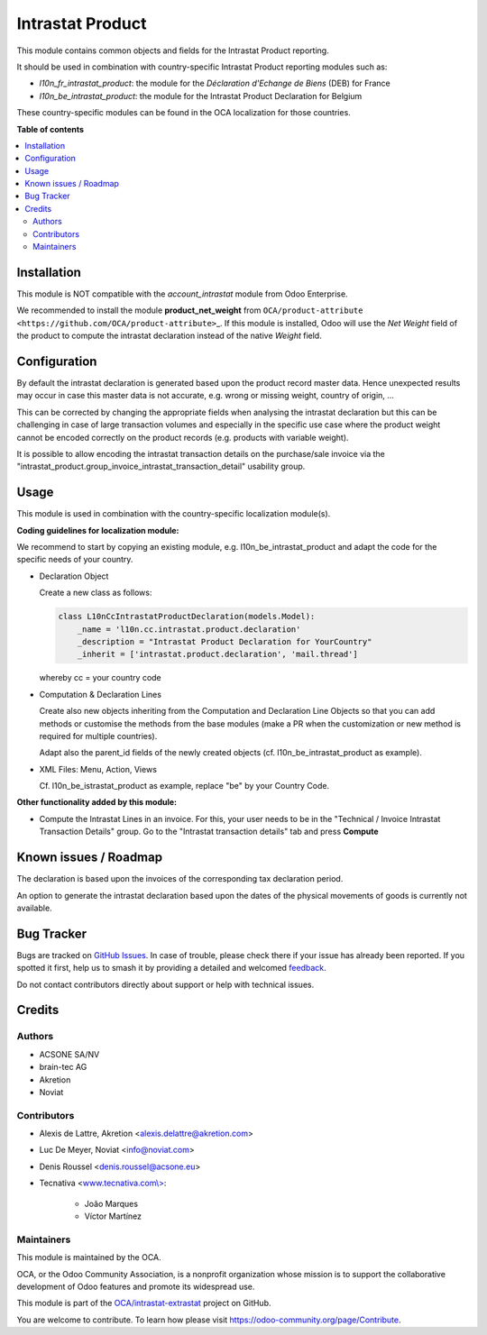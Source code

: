 =================
Intrastat Product
=================

.. 
   !!!!!!!!!!!!!!!!!!!!!!!!!!!!!!!!!!!!!!!!!!!!!!!!!!!!
   !! This file is generated by oca-gen-addon-readme !!
   !! changes will be overwritten.                   !!
   !!!!!!!!!!!!!!!!!!!!!!!!!!!!!!!!!!!!!!!!!!!!!!!!!!!!
   !! source digest: sha256:5d131dca813d056cad688547d837e97bb4b2f4d818ae80b2adbd9dc439acf21c
   !!!!!!!!!!!!!!!!!!!!!!!!!!!!!!!!!!!!!!!!!!!!!!!!!!!!

.. |badge1| image:: https://img.shields.io/badge/maturity-Beta-yellow.png
    :target: https://odoo-community.org/page/development-status
    :alt: Beta
.. |badge2| image:: https://img.shields.io/badge/licence-AGPL--3-blue.png
    :target: http://www.gnu.org/licenses/agpl-3.0-standalone.html
    :alt: License: AGPL-3
.. |badge3| image:: https://img.shields.io/badge/github-OCA%2Fintrastat--extrastat-lightgray.png?logo=github
    :target: https://github.com/OCA/intrastat-extrastat/tree/17.0/intrastat_product
    :alt: OCA/intrastat-extrastat
.. |badge4| image:: https://img.shields.io/badge/weblate-Translate%20me-F47D42.png
    :target: https://translation.odoo-community.org/projects/intrastat-extrastat-17-0/intrastat-extrastat-17-0-intrastat_product
    :alt: Translate me on Weblate
.. |badge5| image:: https://img.shields.io/badge/runboat-Try%20me-875A7B.png
    :target: https://runboat.odoo-community.org/builds?repo=OCA/intrastat-extrastat&target_branch=17.0
    :alt: Try me on Runboat

|badge1| |badge2| |badge3| |badge4| |badge5|

This module contains common objects and fields for the Intrastat Product
reporting.

It should be used in combination with country-specific Intrastat Product
reporting modules such as:

-  *l10n_fr_intrastat_product*: the module for the *Déclaration
   d'Echange de Biens* (DEB) for France
-  *l10n_be_intrastat_product*: the module for the Intrastat Product
   Declaration for Belgium

These country-specific modules can be found in the OCA localization for
those countries.

**Table of contents**

.. contents::
   :local:

Installation
============

This module is NOT compatible with the *account_intrastat* module from
Odoo Enterprise.

We recommended to install the module **product_net_weight** from
``OCA/product-attribute <https://github.com/OCA/product-attribute>``\ \_.
If this module is installed, Odoo will use the *Net Weight* field of the
product to compute the intrastat declaration instead of the native
*Weight* field.

Configuration
=============

By default the intrastat declaration is generated based upon the product
record master data. Hence unexpected results may occur in case this
master data is not accurate, e.g. wrong or missing weight, country of
origin, ...

This can be corrected by changing the appropriate fields when analysing
the intrastat declaration but this can be challenging in case of large
transaction volumes and especially in the specific use case where the
product weight cannot be encoded correctly on the product records (e.g.
products with variable weight).

It is possible to allow encoding the intrastat transaction details on
the purchase/sale invoice via the
"intrastat_product.group_invoice_intrastat_transaction_detail" usability
group.

Usage
=====

This module is used in combination with the country-specific
localization module(s).

**Coding guidelines for localization module:**

We recommend to start by copying an existing module, e.g.
l10n_be_intrastat_product and adapt the code for the specific needs of
your country.

-  Declaration Object

   Create a new class as follows:

   .. code:: python

      class L10nCcIntrastatProductDeclaration(models.Model):
          _name = 'l10n.cc.intrastat.product.declaration'
          _description = "Intrastat Product Declaration for YourCountry"
          _inherit = ['intrastat.product.declaration', 'mail.thread']

   whereby cc = your country code

-  Computation & Declaration Lines

   Create also new objects inheriting from the Computation and
   Declaration Line Objects so that you can add methods or customise the
   methods from the base modules (make a PR when the customization or
   new method is required for multiple countries).

   Adapt also the parent_id fields of the newly created objects (cf.
   l10n_be_intrastat_product as example).

-  XML Files: Menu, Action, Views

   Cf. l10n_be_istrastat_product as example, replace "be" by your
   Country Code.

**Other functionality added by this module:**

-  Compute the Intrastat Lines in an invoice. For this, your user needs
   to be in the "Technical / Invoice Intrastat Transaction Details"
   group. Go to the "Intrastat transaction details" tab and press
   **Compute**

Known issues / Roadmap
======================

The declaration is based upon the invoices of the corresponding tax
declaration period.

An option to generate the intrastat declaration based upon the dates of
the physical movements of goods is currently not available.

Bug Tracker
===========

Bugs are tracked on `GitHub Issues <https://github.com/OCA/intrastat-extrastat/issues>`_.
In case of trouble, please check there if your issue has already been reported.
If you spotted it first, help us to smash it by providing a detailed and welcomed
`feedback <https://github.com/OCA/intrastat-extrastat/issues/new?body=module:%20intrastat_product%0Aversion:%2017.0%0A%0A**Steps%20to%20reproduce**%0A-%20...%0A%0A**Current%20behavior**%0A%0A**Expected%20behavior**>`_.

Do not contact contributors directly about support or help with technical issues.

Credits
=======

Authors
-------

* ACSONE SA/NV
* brain-tec AG
* Akretion
* Noviat

Contributors
------------

-  Alexis de Lattre, Akretion <alexis.delattre@akretion.com>

-  Luc De Meyer, Noviat <info@noviat.com>

-  Denis Roussel <denis.roussel@acsone.eu>

-  Tecnativa <`www.tecnativa.com\\> <http://www.tecnativa.com\>>`__:

      -  João Marques
      -  Víctor Martínez

Maintainers
-----------

This module is maintained by the OCA.

.. image:: https://odoo-community.org/logo.png
   :alt: Odoo Community Association
   :target: https://odoo-community.org

OCA, or the Odoo Community Association, is a nonprofit organization whose
mission is to support the collaborative development of Odoo features and
promote its widespread use.

This module is part of the `OCA/intrastat-extrastat <https://github.com/OCA/intrastat-extrastat/tree/17.0/intrastat_product>`_ project on GitHub.

You are welcome to contribute. To learn how please visit https://odoo-community.org/page/Contribute.
